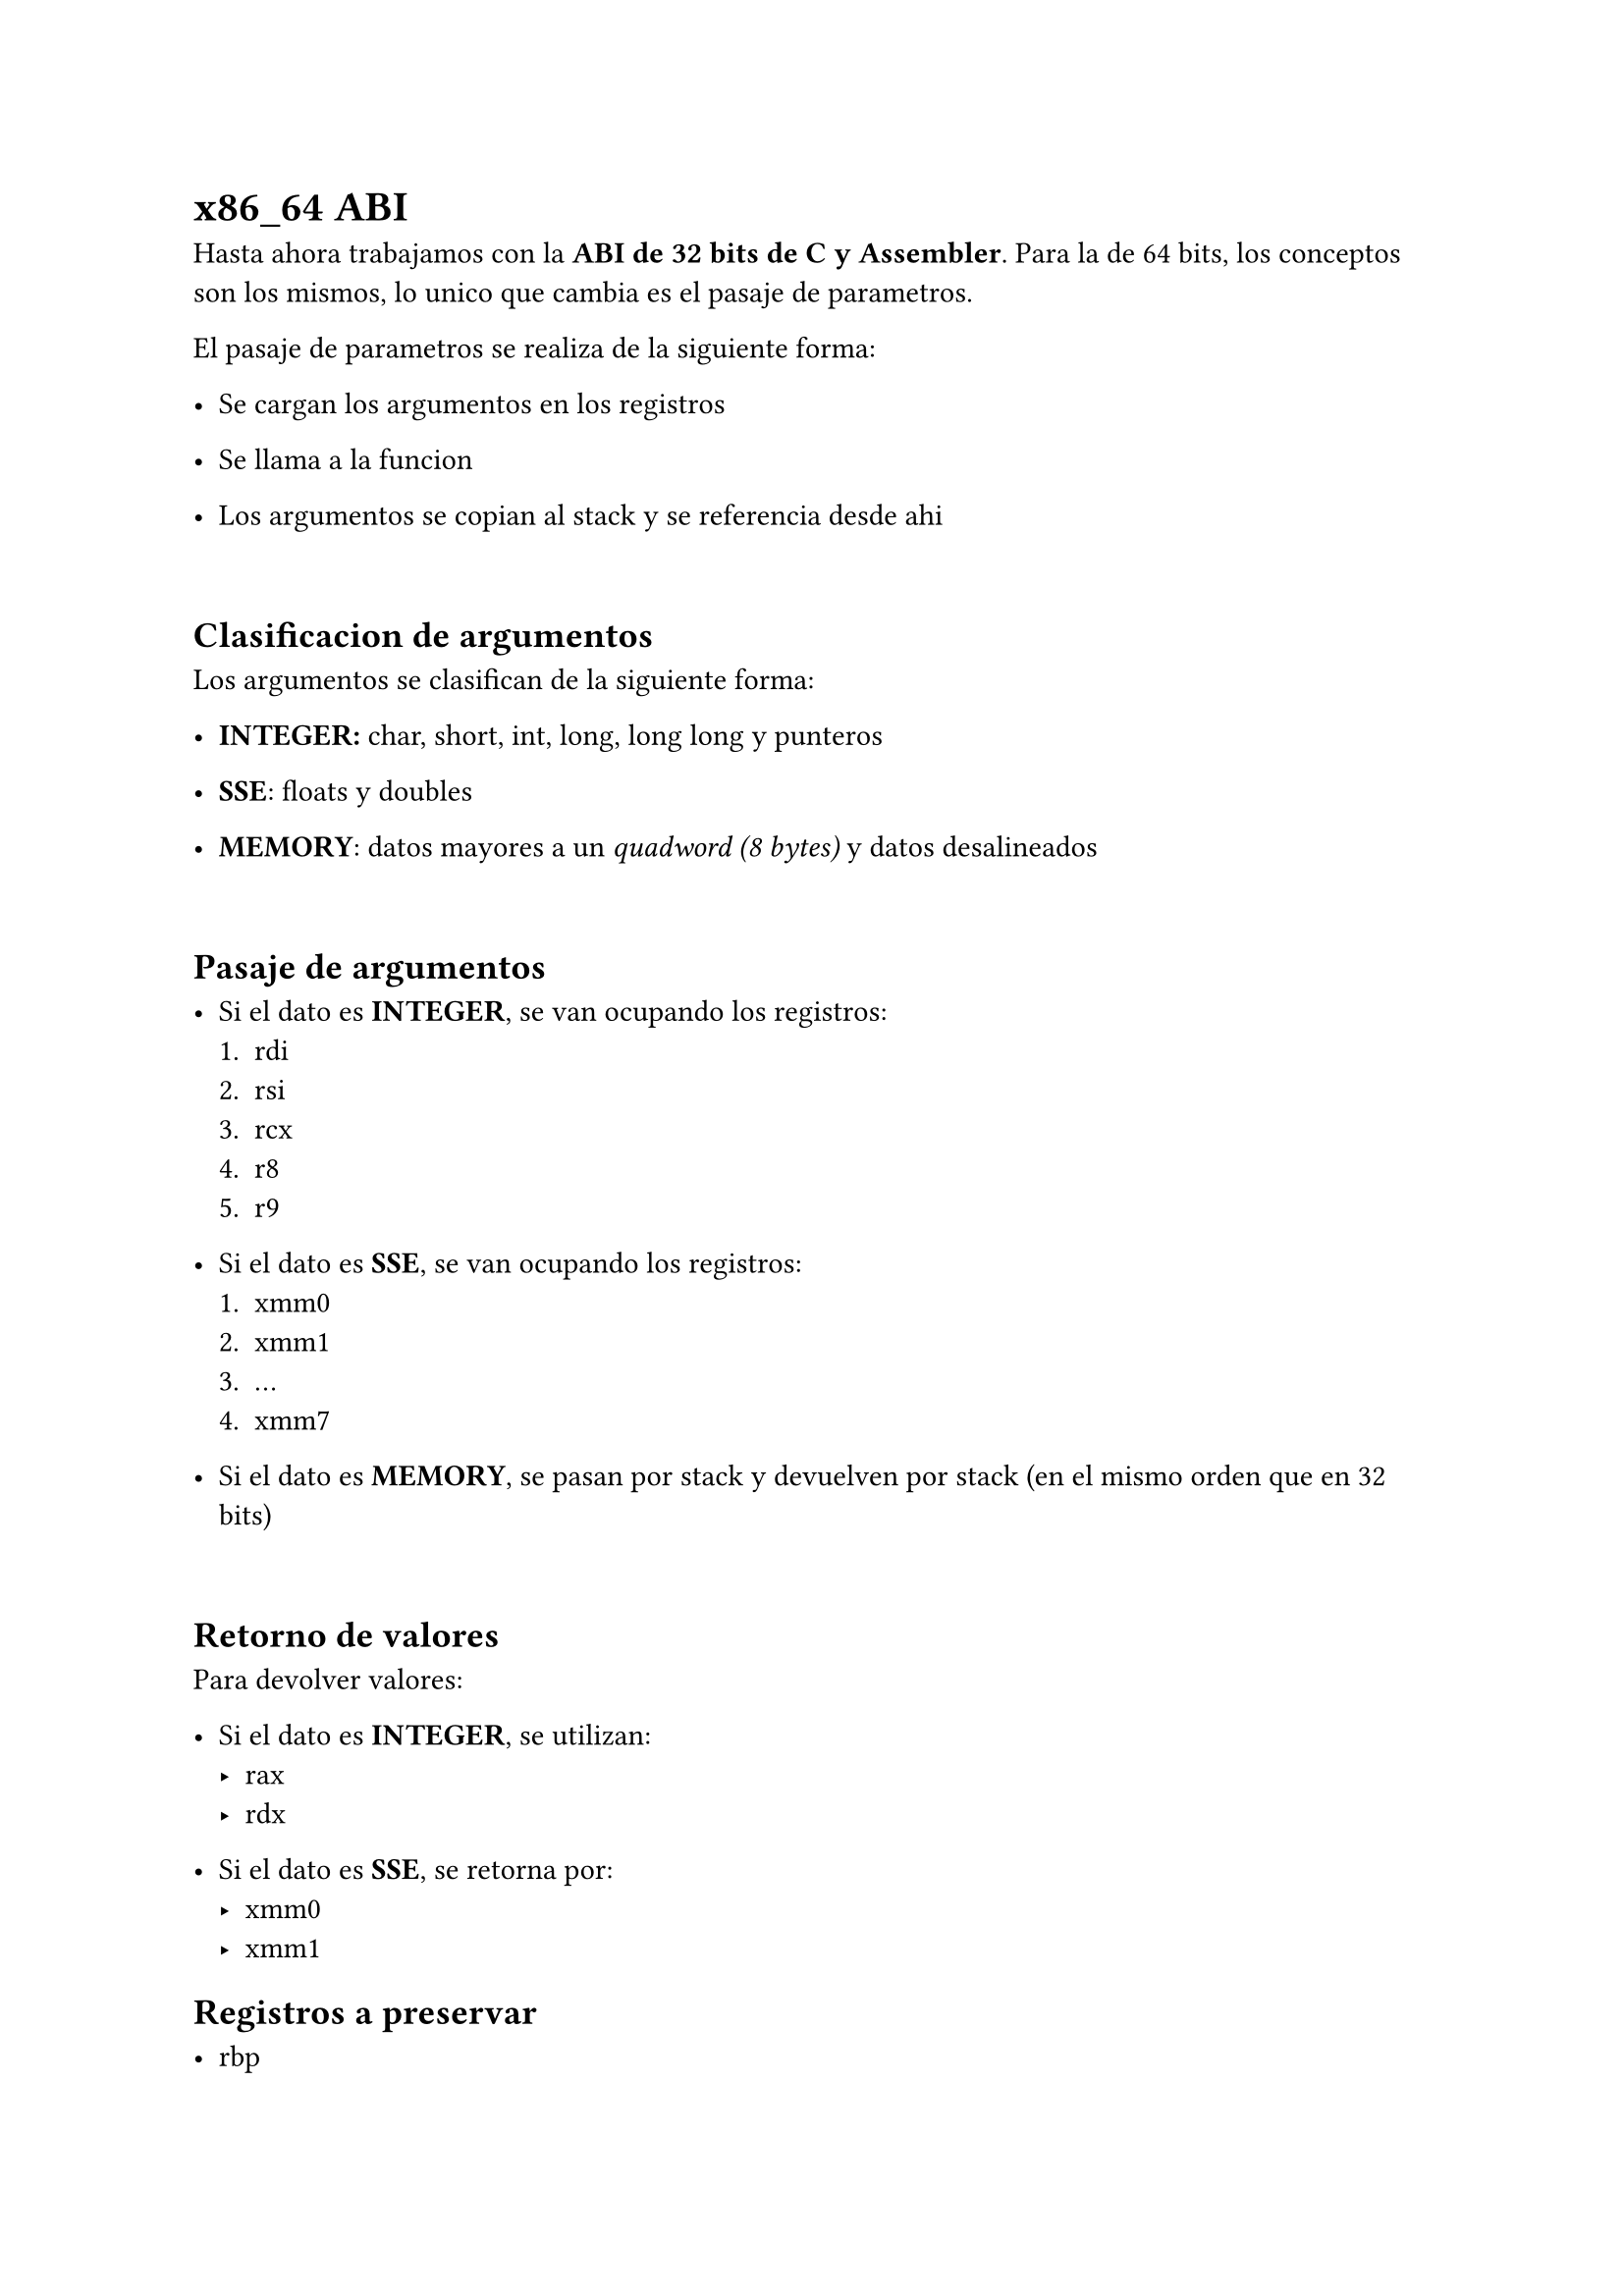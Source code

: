 = x86_64 ABI
Hasta ahora trabajamos con la *ABI de 32 bits de C y Assembler*. Para la de 64 bits, los conceptos son los mismos, lo unico que cambia es el pasaje de parametros.

El pasaje de parametros se realiza de la siguiente forma:

- Se cargan los argumentos en los registros

- Se llama a la funcion

- Los argumentos se copian al stack y se referencia desde ahi

\

== Clasificacion de argumentos
Los argumentos se clasifican de la siguiente forma:

- *INTEGER:* char, short, int, long, long long y punteros

- *SSE*: floats y doubles

- *MEMORY*: datos mayores a un _quadword (8 bytes)_ y datos desalineados

\

== Pasaje de argumentos

- Si el dato es *INTEGER*, se van ocupando los registros:
  + rdi
  + rsi
  + rcx
  + r8
  + r9

- Si el dato es *SSE*, se van ocupando los registros:
  + xmm0
  + xmm1
  + ...
  + xmm7

- Si el dato es *MEMORY*, se pasan por stack y devuelven por stack (en el mismo orden que en 32 bits)

\

== Retorno de valores
Para devolver valores:

- Si el dato es *INTEGER*, se utilizan:
  - rax
  - rdx

- Si el dato es *SSE*, se retorna por:
  - xmm0
  - xmm1

== Registros a preservar

- rbp
- rsp
- rbx
- r12
- r13
- r15


